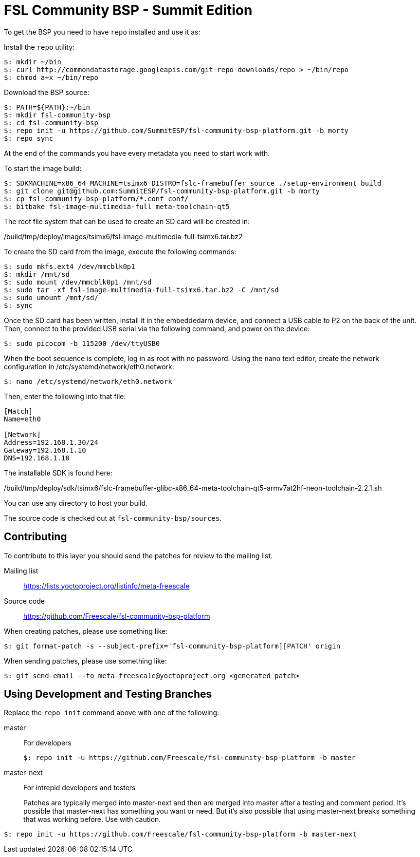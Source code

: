 = FSL Community BSP - Summit Edition

To get the BSP you need to have `repo` installed and use it as:

Install the `repo` utility:

[source,console]
$: mkdir ~/bin
$: curl http://commondatastorage.googleapis.com/git-repo-downloads/repo > ~/bin/repo
$: chmod a+x ~/bin/repo

Download the BSP source:

[source,console]
$: PATH=${PATH}:~/bin
$: mkdir fsl-community-bsp
$: cd fsl-community-bsp
$: repo init -u https://github.com/SummitESP/fsl-community-bsp-platform.git -b morty
$: repo sync

At the end of the commands you have every metadata you need to start work with.

To start the image build:

[source,console]
$: SDKMACHINE=x86_64 MACHINE=tsimx6 DISTRO=fslc-framebuffer source ./setup-environment build
$: git clone git@github.com:SummitESP/fsl-community-bsp-platform.git -b morty
$: cp fsl-community-bsp-platform/*.conf conf/
$: bitbake fsl-image-multimedia-full meta-toolchain-qt5

The root file system that can be used to create an SD card will be created in:

/build/tmp/deploy/images/tsimx6/fsl-image-multimedia-full-tsimx6.tar.bz2

To create the SD card from the image, execute the following commands:

[source,console]
$: sudo mkfs.ext4 /dev/mmcblk0p1
$: mkdir /mnt/sd
$: sudo mount /dev/mmcblk0p1 /mnt/sd
$: sudo tar -xf fsl-image-multimedia-full-tsimx6.tar.bz2 -C /mnt/sd
$: sudo umount /mnt/sd/
$: sync

Once the SD card has been written, install it in the embeddedarm device, and connect a USB cable to P2 on the back of the unit.  Then, connect to the provided USB serial via the following command, and power on the device:

[source,console]
$: sudo picocom -b 115200 /dev/ttyUSB0

When the boot sequence is complete, log in as root with no password.  Using the nano text editor, create the network configuration in /etc/systemd/network/eth0.network:

[source,console]
$: nano /etc/systemd/network/eth0.network

Then, enter the following into that file:

[source,console]
----
[Match]
Name=eth0

[Network]
Address=192.168.1.30/24
Gateway=192.168.1.10
DNS=192.168.1.10
----

The installable SDK is found here:

/build/tmp/deploy/sdk/tsimx6/fslc-framebuffer-glibc-x86_64-meta-toolchain-qt5-armv7at2hf-neon-toolchain-2.2.1.sh

You can use any directory to host your build.

The source code is checked out at `fsl-community-bsp/sources`.

== Contributing

To contribute to this layer you should send the patches for review to the mailing list.

Mailing list::
    https://lists.yoctoproject.org/listinfo/meta-freescale

Source code::
    https://github.com/Freescale/fsl-community-bsp-platform

When creating patches, please use something like:

[source,console]
$: git format-patch -s --subject-prefix='fsl-community-bsp-platform][PATCH' origin

When sending patches, please use something like:

[source,console]
$: git send-email --to meta-freescale@yoctoproject.org <generated patch>

== Using Development and Testing Branches

Replace the `repo init` command above with one of the following:

master:: For developers
+
[source,console]
$: repo init -u https://github.com/Freescale/fsl-community-bsp-platform -b master

master-next:: For intrepid developers and testers
+
Patches are typically merged into master-next and then are merged into master after a testing and comment period. It's possible that master-next has something you want or need. But it's also possible that using master-next breaks something that was working before. Use with caution.

[source,console]
$: repo init -u https://github.com/Freescale/fsl-community-bsp-platform -b master-next
